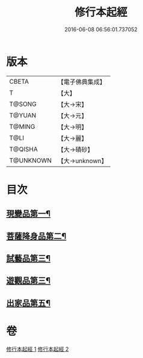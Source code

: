 #+TITLE: 修行本起經 
#+DATE: 2016-06-08 06:56:01.737052

* 版本
 |     CBETA|【電子佛典集成】|
 |         T|【大】     |
 |    T@SONG|【大→宋】   |
 |    T@YUAN|【大→元】   |
 |    T@MING|【大→明】   |
 |      T@LI|【大→麗】   |
 |   T@QISHA|【大→磧砂】  |
 | T@UNKNOWN|【大→unknown】|

* 目次
** [[file:KR6b0040_001.txt::001-0461a6][現變品第一¶]]
** [[file:KR6b0040_001.txt::001-0463b12][菩薩降身品第二¶]]
** [[file:KR6b0040_001.txt::001-0465b9][試藝品第三¶]]
** [[file:KR6b0040_002.txt::002-0466b13][遊觀品第三¶]]
** [[file:KR6b0040_002.txt::002-0467c5][出家品第五¶]]

* 卷
[[file:KR6b0040_001.txt][修行本起經 1]]
[[file:KR6b0040_002.txt][修行本起經 2]]

